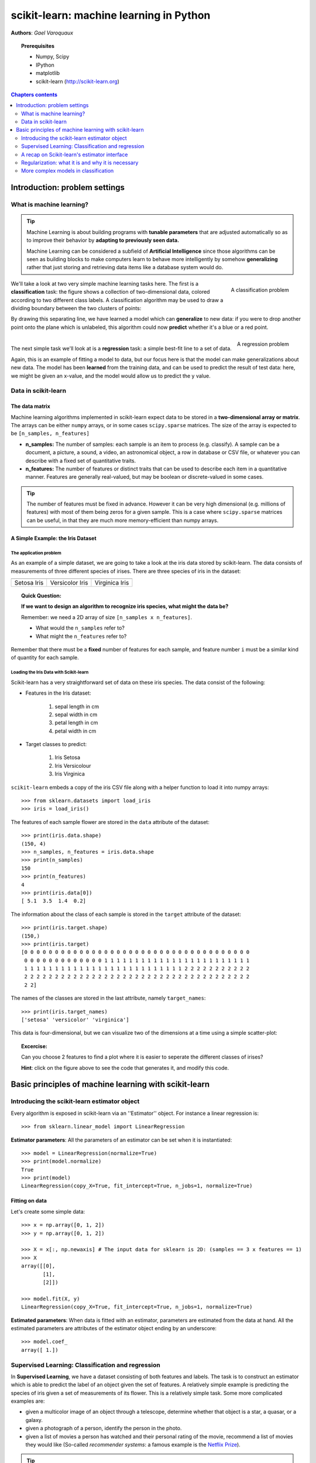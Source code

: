 .. _scikit-learn_chapter:

========================================
scikit-learn: machine learning in Python
========================================

**Authors**: *Gael Varoquaux*

.. image:: images/scikit-learn-logo.png
   :scale: 40
   :align: right

.. topic:: Prerequisites

    * Numpy, Scipy
    * IPython
    * matplotlib
    * scikit-learn (http://scikit-learn.org)

.. seealso:: **Statistics in Python**

    The content of the :ref:`statistics` chapter may also be of interest
    for readers looking into machine learning.

.. contents:: Chapters contents
   :local:
   :depth: 2

.. For doctests
   >>> import numpy as np
   >>> np.random.seed(0)
   >>> # For doctest on headless environments
   >>> from matplotlib import pyplot as plt
   >>> plt.switch_backend('Agg')

Introduction: problem settings
===============================

What is machine learning?
--------------------------

.. tip::

    Machine Learning is about building programs with **tunable
    parameters** that are adjusted automatically so as to improve their
    behavior by **adapting to previously seen data.**

    Machine Learning can be considered a subfield of **Artificial
    Intelligence** since those algorithms can be seen as building blocks
    to make computers learn to behave more intelligently by somehow
    **generalizing** rather that just storing and retrieving data items
    like a database system would do.

.. figure:: auto_examples/images/sphx_glr_plot_separator_001.png
   :align: right
   :target: auto_examples/plot_separator.html
   :width: 350

   A classification problem

We'll take a look at two very simple machine learning tasks here. The
first is a **classification** task: the figure shows a collection of
two-dimensional data, colored according to two different class labels. A
classification algorithm may be used to draw a dividing boundary between
the two clusters of points:

By drawing this separating line, we have learned a model which can
**generalize** to new data: if you were to drop another point onto the
plane which is unlabeled, this algorithm could now **predict** whether
it's a blue or a red point.

.. raw:: html

   <div style="flush: both;"></div>

.. figure:: auto_examples/images/sphx_glr_plot_linear_regression_001.png
   :align: right
   :target: auto_examples/plot_linear_regression.html
   :width: 350

   A regression problem

|

The next simple task we'll look at is a **regression** task: a simple
best-fit line to a set of data.

Again, this is an example of fitting a model to data, but our focus here
is that the model can make generalizations about new data. The model has
been **learned** from the training data, and can be used to predict the
result of test data: here, we might be given an x-value, and the model
would allow us to predict the y value.

Data in scikit-learn
---------------------

The data matrix
~~~~~~~~~~~~~~~~

Machine learning algorithms implemented in scikit-learn expect data
to be stored in a **two-dimensional array or matrix**. The arrays can be
either ``numpy`` arrays, or in some cases ``scipy.sparse`` matrices. The
size of the array is expected to be ``[n_samples, n_features]``

-  **n\_samples:** The number of samples: each sample is an item to
   process (e.g. classify). A sample can be a document, a picture, a
   sound, a video, an astronomical object, a row in database or CSV
   file, or whatever you can describe with a fixed set of quantitative
   traits.
-  **n\_features:** The number of features or distinct traits that can
   be used to describe each item in a quantitative manner. Features are
   generally real-valued, but may be boolean or discrete-valued in some
   cases.

.. tip::

    The number of features must be fixed in advance. However it can be
    very high dimensional (e.g. millions of features) with most of them
    being zeros for a given sample. This is a case where ``scipy.sparse``
    matrices can be useful, in that they are much more memory-efficient
    than numpy arrays.

A Simple Example: the Iris Dataset
~~~~~~~~~~~~~~~~~~~~~~~~~~~~~~~~~~~

The application problem
........................

As an example of a simple dataset, we are going to take a look at the
iris data stored by scikit-learn. The data consists of measurements of
three different species of irises. There are three species of iris in
the dataset:

.. |setosa_picture| image:: images/iris_setosa.jpg
    
.. |versicolor_picture| image:: images/iris_versicolor.jpg
    
.. |virginica_picture| image:: images/iris_virginica.jpg

===================== ===================== =====================
|setosa_picture|      |versicolor_picture|  |virginica_picture|
===================== ===================== =====================
Setosa Iris           Versicolor Iris       Virginica Iris
===================== ===================== =====================


.. topic:: **Quick Question:**

    **If we want to design an algorithm to recognize iris species, what
    might the data be?**

    Remember: we need a 2D array of size ``[n_samples x n_features]``.

    -  What would the ``n_samples`` refer to?

    -  What might the ``n_features`` refer to?

Remember that there must be a **fixed** number of features for each
sample, and feature number ``i`` must be a similar kind of quantity for
each sample.

Loading the Iris Data with Scikit-learn
........................................

Scikit-learn has a very straightforward set of data on these iris
species. The data consist of the following:

-  Features in the Iris dataset:

    1. sepal length in cm
    2. sepal width in cm
    3. petal length in cm
    4. petal width in cm

-  Target classes to predict:

    1. Iris Setosa
    2. Iris Versicolour
    3. Iris Virginica

``scikit-learn`` embeds a copy of the iris CSV file along with a helper
function to load it into numpy arrays::

    >>> from sklearn.datasets import load_iris
    >>> iris = load_iris()

The features of each sample flower are stored in the ``data`` attribute
of the dataset::

    >>> print(iris.data.shape)
    (150, 4)
    >>> n_samples, n_features = iris.data.shape
    >>> print(n_samples)
    150
    >>> print(n_features)
    4
    >>> print(iris.data[0])
    [ 5.1  3.5  1.4  0.2]

The information about the class of each sample is stored in the
``target`` attribute of the dataset::

    >>> print(iris.target.shape)
    (150,)
    >>> print(iris.target)
    [0 0 0 0 0 0 0 0 0 0 0 0 0 0 0 0 0 0 0 0 0 0 0 0 0 0 0 0 0 0 0 0 0 0 0 0 0
     0 0 0 0 0 0 0 0 0 0 0 0 0 1 1 1 1 1 1 1 1 1 1 1 1 1 1 1 1 1 1 1 1 1 1 1 1
     1 1 1 1 1 1 1 1 1 1 1 1 1 1 1 1 1 1 1 1 1 1 1 1 1 1 2 2 2 2 2 2 2 2 2 2 2
     2 2 2 2 2 2 2 2 2 2 2 2 2 2 2 2 2 2 2 2 2 2 2 2 2 2 2 2 2 2 2 2 2 2 2 2 2
     2 2]

The names of the classes are stored in the last attribute, namely
``target_names``::

    >>> print(iris.target_names)
    ['setosa' 'versicolor' 'virginica']

This data is four-dimensional, but we can visualize two of the
dimensions at a time using a simple scatter-plot: 

.. image:: auto_examples/images/sphx_glr_plot_iris_scatter_001.png
   :align: center
   :target: auto_examples/plot_iris_scatter.html

.. topic:: **Excercise**:
    :class: green
   
    Can you choose 2 features to find a plot where it is easier to
    seperate the different classes of irises?

    **Hint**: click on the figure above to see the code that generates it,
    and modify this code.


Basic principles of machine learning with scikit-learn
======================================================

Introducing the scikit-learn estimator object
----------------------------------------------

Every algorithm is exposed in scikit-learn via an ''Estimator'' object.
For instance a linear regression is::

    >>> from sklearn.linear_model import LinearRegression

**Estimator parameters**: All the parameters of an estimator can be set
when it is instantiated::

    >>> model = LinearRegression(normalize=True)
    >>> print(model.normalize)
    True
    >>> print(model)
    LinearRegression(copy_X=True, fit_intercept=True, n_jobs=1, normalize=True)

Fitting on data
~~~~~~~~~~~~~~~

Let's create some simple data::

    >>> x = np.array([0, 1, 2])
    >>> y = np.array([0, 1, 2])

    >>> X = x[:, np.newaxis] # The input data for sklearn is 2D: (samples == 3 x features == 1)
    >>> X
    array([[0],
           [1],
           [2]])

    >>> model.fit(X, y)
    LinearRegression(copy_X=True, fit_intercept=True, n_jobs=1, normalize=True)

**Estimated parameters**: When data is fitted with an estimator,
parameters are estimated from the data at hand. All the estimated
parameters are attributes of the estimator object ending by an
underscore::

    >>> model.coef_
    array([ 1.])

Supervised Learning: Classification and regression
---------------------------------------------------

In **Supervised Learning**, we have a dataset consisting of both
features and labels. The task is to construct an estimator which is able
to predict the label of an object given the set of features. A
relatively simple example is predicting the species of iris given a set
of measurements of its flower. This is a relatively simple task. Some
more complicated examples are:

-  given a multicolor image of an object through a telescope, determine
   whether that object is a star, a quasar, or a galaxy.
-  given a photograph of a person, identify the person in the photo.
-  given a list of movies a person has watched and their personal rating
   of the movie, recommend a list of movies they would like (So-called
   *recommender systems*: a famous example is the `Netflix
   Prize <http://en.wikipedia.org/wiki/Netflix_prize>`__).

.. tip::

    What these tasks have in common is that there is one or more unknown
    quantities associated with the object which needs to be determined from
    other observed quantities.

Supervised learning is further broken down into two categories,
**classification** and **regression**. In classification, the label is
discrete, while in regression, the label is continuous. For example, in
astronomy, the task of determining whether an object is a star, a
galaxy, or a quasar is a classification problem: the label is from three
distinct categories. On the other hand, we might wish to estimate the
age of an object based on such observations: this would be a regression
problem, because the label (age) is a continuous quantity.

**Classification**: K nearest neighbors (kNN) is one of the simplest
learning strategies: given a new, unknown observation, look up in your
reference database which ones have the closest features and assign the
predominant class.

Let's try it out on our iris classification problem::

    from sklearn import neighbors, datasets
    iris = datasets.load_iris()
    X, y = iris.data, iris.target
    knn = neighbors.KNeighborsClassifier(n_neighbors=1)
    knn.fit(X, y)
    # What kind of iris has 3cm x 5cm sepal and 4cm x 2cm petal?
    print(iris.target_names[knn.predict([[3, 5, 4, 2]])])


.. figure:: auto_examples/images/sphx_glr_plot_iris_knn_001.png
   :align: center
   :target: auto_examples/plot_iris_knn.html

    A plot of the sepal space and the prediction of the KNN

**Regression**: The simplest possible regression setting is the linear
regression one::

    # Create some simple data
    import numpy as np
    np.random.seed(0)
    X = np.random.random(size=(20, 1))
    y = 3 * X[:, 0] + 2 + np.random.normal(size=20)
    
    # Fit a linear regression to it
    from sklearn.linear_model import LinearRegression
    model = LinearRegression(fit_intercept=True)
    model.fit(X, y)
    print("Model coefficient: %.5f, and intercept: %.5f"
          % (model.coef_, model.intercept_))
    
    # Plot the data and the model prediction
    X_test = np.linspace(0, 1, 100)[:, np.newaxis]
    y_test = model.predict(X_test)
    import pylab as pl
    plt.plot(X[:, 0], y, 'o')
    plt.plot(X_test[:, 0], y_test)

A recap on Scikit-learn's estimator interface
----------------------------------------------

Scikit-learn strives to have a uniform interface across all methods, and
we’ll see examples of these below. Given a scikit-learn *estimator*
object named ``model``, the following methods are available:

-  Available in **all Estimators**
-  ``model.fit()`` : fit training data. For supervised learning
   applications, this accepts two arguments: the data ``X`` and the
   labels ``y`` (e.g. ``model.fit(X, y)``). For unsupervised learning
   applications, this accepts only a single argument, the data ``X``
   (e.g. ``model.fit(X)``).
-  Available in **supervised estimators**
-  ``model.predict()`` : given a trained model, predict the label of a
   new set of data. This method accepts one argument, the new data
   ``X_new`` (e.g. ``model.predict(X_new)``), and returns the learned
   label for each object in the array.
-  ``model.predict_proba()`` : For classification problems, some
   estimators also provide this method, which returns the probability
   that a new observation has each categorical label. In this case, the
   label with the highest probability is returned by
   ``model.predict()``.
-  ``model.score()`` : for classification or regression problems, most
   (all?) estimators implement a score method. Scores are between 0 and
   1, with a larger score indicating a better fit.
-  Available in **unsupervised estimators**
-  ``model.transform()`` : given an unsupervised model, transform new
   data into the new basis. This also accepts one argument ``X_new``,
   and returns the new representation of the data based on the
   unsupervised model.
-  ``model.fit_transform()`` : some estimators implement this method,
   which more efficiently performs a fit and a transform on the same
   input data.

Regularization: what it is and why it is necessary
----------------------------------------------------

**Train errors** Suppose you are using a 1-nearest neighbor estimator.
How many errors do you expect on your train set?

-  Train set error is not a good measurement of prediction performance.
   You need to leave out a test set.
-  In general, we should accept errors on the train set.

**An example of regularization** The core idea behind regularization is
that we are going to prefer models that are simpler, for a certain
definition of ''simpler'', even if they lead to more errors on the train
set.

As an example, let's generate with a 9th order polynomial, with noise:

.. figure:: auto_examples/images/sphx_glr_plot_polynomial_regression_001.png
   :align: center
   :scale: 90
   :target: auto_examples/plot_polynomial_regression.html

And now, let's fit a 4th order and a 9th order polynomial to the data.

.. figure:: auto_examples/images/sphx_glr_plot_polynomial_regression_002.png
   :align: center
   :scale: 90
   :target: auto_examples/plot_polynomial_regression.html

With your naked eyes, which model do you prefer, the 4th order one, or
the 9th order one?

Let's look at the ground truth:

.. figure:: auto_examples/images/sphx_glr_plot_polynomial_regression_002.png
   :align: center
   :scale: 90
   :target: auto_examples/plot_polynomial_regression.html

Regularization is ubiquitous in machine learning. Most scikit-learn
estimators have a parameter to tune the amount of regularization. For
instance, with k-NN, it is 'k', the number of nearest neighbors used to
make the decision. k=1 amounts to no regularization: 0 error on the
training set, whereas large k will push toward smoother decision
boundaries in the feature space.

More complex models in classification
-----------------------------------------

.. |linear| image:: auto_examples/images/sphx_glr_plot_svm_non_linear_001.png
   :width: 400
   :target: auto_examples/plot_svm_non_linear.html

.. |nonlinear| image:: auto_examples/images/sphx_glr_plot_svm_non_linear_002.png
   :width: 400
   :target: auto_examples/plot_svm_non_linear.html

========================== ==========================
|linear|                   |nonlinear|
========================== ==========================
A linear separation        A non-linear separation
========================== ==========================

